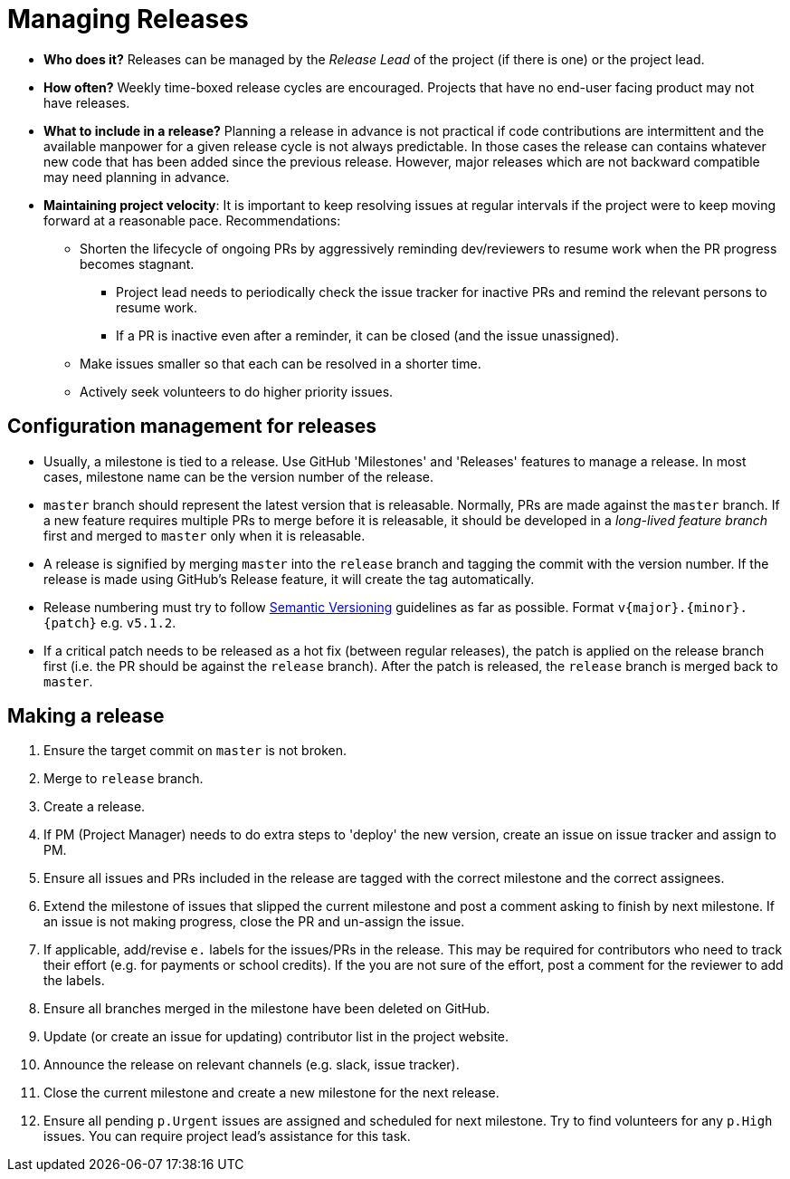 = Managing Releases

* *Who does it?* Releases can be managed by the _Release Lead_ of the project (if there is one) or the project lead.
* *How often?* Weekly time-boxed release cycles are encouraged. Projects that have no end-user facing
product may not have releases.
* *What to include in a release?* Planning a release in advance is not practical if code contributions
are intermittent and the available manpower for a given release cycle is not always predictable.
In those cases the release can contains whatever new code that has been added since the previous release.
However, major releases which are not backward compatible may need planning in advance.
* *Maintaining project velocity*:
It is important to keep resolving issues at regular intervals if the project were to keep moving
forward at a reasonable pace. Recommendations:
** Shorten the lifecycle of ongoing PRs by aggressively reminding dev/reviewers to resume work when the PR progress
becomes stagnant.
*** Project lead needs to periodically check the issue tracker for inactive PRs and remind the relevant
persons to resume work.
*** If a PR is inactive even after a reminder, it can be closed (and the issue unassigned).
** Make issues smaller so that each can be resolved in a shorter time.
** Actively seek volunteers to do higher priority issues.

== Configuration management for releases

* Usually, a milestone is tied to a release. Use GitHub 'Milestones' and 'Releases' features to manage a release.
In most cases, milestone name can be the version number of the release.
* `master` branch should represent the latest version that is releasable.
Normally, PRs are made against the `master` branch.
If a new feature requires multiple PRs to merge before it is releasable, it should be developed in a
_long-lived feature branch_ first and merged to `master` only when it is releasable.
* A release is signified by merging `master` into the `release` branch and tagging the commit with the version number.
If the release is made using GitHub's Release feature, it will create the tag automatically.
* Release numbering must try to follow http://semver.org/[Semantic Versioning] guidelines as far as possible.
Format `v{major}.{minor}.{patch}` e.g. `v5.1.2`.
* If a critical patch needs to be released as a hot fix (between regular releases), the patch is applied on the
release branch first (i.e. the PR should be against the `release` branch). After the patch is released,
the `release` branch is merged back to `master`.

== Making a release

. Ensure the target commit on `master` is not broken.
. Merge to `release` branch.
. Create a release.
. If PM (Project Manager) needs to do extra steps to 'deploy' the new version,
create an issue on issue tracker and assign to PM.
. Ensure all issues and PRs included in the release are tagged with the
correct milestone and the correct assignees.
. Extend the milestone of issues that slipped the current milestone and post
a comment asking to finish by next milestone. If an issue is not making
progress, close the PR and un-assign the issue.
. If applicable, add/revise `e.` labels for the issues/PRs in the release.
This may be required for contributors who need to track their effort (e.g. for payments or school credits).
If the you are not sure of the effort, post a comment for the reviewer to add the labels.
. Ensure all branches merged in the milestone have been deleted on GitHub.
. Update (or create an issue for updating) contributor list in the project website.
. Announce the release on relevant channels (e.g. slack, issue tracker).
. Close the current milestone and create a new milestone for the next release.
. Ensure all pending `p.Urgent` issues are assigned and scheduled for next milestone.
Try to find volunteers for any `p.High` issues. You can require project lead's assistance for this task.
